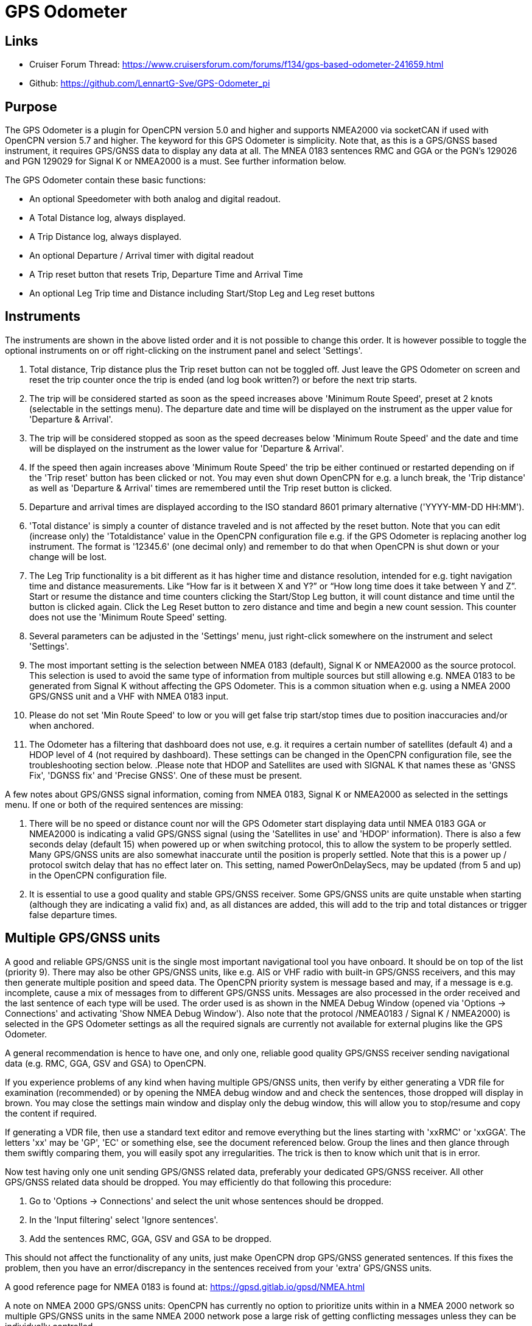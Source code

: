 = GPS Odometer

== Links

* Cruiser Forum Thread: https://www.cruisersforum.com/forums/f134/gps-based-odometer-241659.html
* Github: https://github.com/LennartG-Sve/GPS-Odometer_pi

== Purpose

The GPS Odometer is a plugin for OpenCPN version 5.0 and higher and 
supports NMEA2000 via socketCAN if used with OpenCPN version 5.7 and 
higher. 
The keyword for this GPS Odometer is simplicity. Note that, as this is a 
GPS/GNSS based instrument, it requires GPS/GNSS data to display any 
data at all. The MNEA 0183 sentences RMC and GGA or the PGN's 129026 and
 PGN 129029 for Signal K or NMEA2000 is a must. See further information 
below.

The GPS Odometer contain these basic functions:

* An optional Speedometer with both analog and digital readout.
* A Total Distance log, always displayed.
* A Trip Distance log, always displayed.
* An optional Departure / Arrival timer with digital readout
* A Trip reset button that resets Trip, Departure Time and Arrival Time
* An optional Leg Trip time and Distance including Start/Stop Leg and
Leg reset buttons

== Instruments

The instruments are shown in the above listed order and it is not
possible to change this order. It is however possible to toggle the
optional instruments on or off right-clicking on the instrument panel
and select 'Settings'.

. Total distance, Trip distance plus the Trip reset button can not be
toggled off. Just leave the GPS Odometer on screen and reset the trip
counter once the trip is ended (and log book written?) or before the
next trip starts.
. The trip will be considered started as soon as the speed increases
above 'Minimum Route Speed', preset at 2 knots (selectable in the
settings menu). The departure date and time will be displayed on the
instrument as the upper value for 'Departure & Arrival'.
. The trip will be considered stopped as soon as the speed decreases
below 'Minimum Route Speed' and the date and time will be displayed on
the instrument as the lower value for 'Departure & Arrival'.
. If the speed then again increases above 'Minimum Route Speed' the trip
be either continued or restarted depending on if the 'Trip reset' button
has been clicked or not. You may even shut down OpenCPN for e.g. a lunch
break, the 'Trip distance' as well as 'Departure & Arrival' times are
remembered until the Trip reset button is clicked.
. Departure and arrival times are displayed according to the ISO
standard 8601 primary alternative ('YYYY-MM-DD HH:MM').
. 'Total distance' is simply a counter of distance traveled and is not
affected by the reset button. Note that you can edit (increase only) the 
'Totaldistance' value in the OpenCPN configuration file e.g. if the GPS
Odometer is replacing another log instrument. The format is '12345.6'
(one decimal only) and remember to do that when OpenCPN is shut down or
your change will be lost.
. The Leg Trip functionality is a bit different as it has higher time
and distance resolution, intended for e.g. tight navigation time and
distance measurements. Like “How far is it between X and Y?” or “How
long time does it take between Y and Z”. Start or resume the distance
and time counters clicking the Start/Stop Leg button, it will count
distance and time until the button is clicked again. Click the Leg Reset
button to zero distance and time and begin a new count session. This
counter does not use the 'Minimum Route Speed' setting.

. Several parameters can be adjusted in the 'Settings' menu, just
right-click somewhere on the instrument and select 'Settings'. 
. The most important setting is the selection between NMEA 0183 
(default), Signal K or NMEA2000 as the source protocol. This selection is 
used to avoid the same type of information from multiple sources but still 
allowing e.g. NMEA 0183 to be generated from Signal K without affecting 
the GPS Odometer. This is a common situation when e.g. using a NMEA 2000 
GPS/GNSS unit and a VHF with NMEA 0183 input.
. Please do not set 'Min Route Speed' to low or you will get false trip 
start/stop times due to position inaccuracies and/or when anchored.
. The Odometer has a filtering that dashboard does not use, e.g. it 
requires a certain number of satellites (default 4) and a HDOP level of 
4 (not required by dashboard). These settings can be changed in the 
OpenCPN configuration file, see the troubleshooting section below.
.Please note that HDOP and Satellites are used with SIGNAL K that names
these as 'GNSS Fix', 'DGNSS fix' and 'Precise GNSS'. One of these must 
be present.

A few notes about GPS/GNSS signal information, coming from NMEA 0183, 
Signal K or NMEA2000 as selected in the settings menu. If one or both of 
the required sentences are missing:

. There will be no speed or distance count nor will the GPS Odometer 
start displaying data until NMEA 0183 GGA or NMEA2000 is indicating a 
valid GPS/GNSS signal (using the 'Satellites in use' and 'HDOP' 
information). There is also a few seconds delay (default 15) when powered 
up or when switching protocol, this to allow the system to be properly 
settled. Many GPS/GNSS units are also somewhat inaccurate 
until the position is properly settled. Note that this is a power up / 
protocol switch delay that has no effect later on. This setting, named 
PowerOnDelaySecs, may be updated (from 5 and up) in the OpenCPN 
configuration file.
. It is essential to use a good quality and stable GPS/GNSS receiver. 
Some GPS/GNSS units are quite unstable when starting (although they are
indicating a valid fix) and, as all distances are added, this will add 
to the trip and total distances or trigger false departure times.

== Multiple GPS/GNSS units

A good and reliable GPS/GNSS unit is the single most important navigational
tool you have onboard. It should be on top of the list (priority 9). There 
may also be other GPS/GNSS units, like e.g. AIS or VHF radio with built-in 
GPS/GNSS receivers, and this may then generate multiple position and speed 
data. 
The OpenCPN priority system is message based and may, if a message is e.g.
incomplete, cause a mix of messages from to different GPS/GNSS units. 
Messages are also processed in the order received and the last sentence of 
each type will be used. The order used is as shown in the NMEA Debug Window 
(opened via 'Options -> Connections' and activating 'Show NMEA Debug Window').
Also note that the protocol /NMEA0183 / Signal K / NMEA2000) is selected
in the GPS Odometer settings as all the required signals are currently not 
available for external plugins like the GPS Odometer. 

A general recommendation is hence to have one, and only one, reliable good 
quality GPS/GNSS receiver sending navigational data (e.g. RMC, GGA, GSV and 
GSA) to OpenCPN. 

If you experience problems of any kind when having multiple GPS/GNSS units,  
then verify by either generating a VDR file for examination (recommended)
or by opening the NMEA debug window and and check the sentences, those 
dropped will display in brown. You may close the settings main window 
and display only the debug window, this will allow you to stop/resume and 
copy the content if required.

If generating a VDR file, then use a standard text editor and remove 
everything but the lines starting with 'xxRMC' or 'xxGGA'. The letters
'xx' may be 'GP', 'EC' or something else, see the document referenced below.
Group the lines and then glance through them swiftly comparing them, you 
will easily spot any irregularities. The trick is then to know which unit
that is in error. 

Now test having only one unit sending GPS/GNSS related data, preferably 
your dedicated GPS/GNSS receiver. All other GPS/GNSS related data should 
be dropped. You may efficiently do that following this procedure:

. Go to 'Options -> Connections' and select the unit whose sentences 
should be dropped.
. In the 'Input filtering' select 'Ignore sentences'.
. Add the sentences RMC, GGA, GSV and GSA to be dropped. 

This should not affect the functionality of any units, just make OpenCPN 
drop GPS/GNSS generated sentences. If this fixes the problem, then you 
have an error/discrepancy in the sentences received from your 'extra' 
GPS/GNSS units.

A good reference page for NMEA 0183 is found at: 
https://gpsd.gitlab.io/gpsd/NMEA.html

A note on NMEA 2000 GPS/GNSS units: OpenCPN has currently no option to 
prioritize units within in a NMEA 2000 network so multiple GPS/GNSS units in 
the same NMEA 2000 network pose a large risk of getting conflicting messages 
unless they can be individually controlled.

== General troubleshooting

The most common problem is the GPS/GNSS signal quality, often depending 
on non-optimum GPS/GNSS unit placement. This can be easily verified 
examining the NMEA 0183 GGA message using OpenCPN 'Options -> Connections'
and activating 'Show NMEA Debug Window'. 
If you are using NMEA 2000 you need to generate NMEA 0183 messages either
by using the TwoCan plugin or using the signalk-to-nmea0183 app activating 
GGA messages and reading the NMEA 0183 messages thru port 10110.
Look for the GGA messages and these fields:

. Field 6 (following the E/W) is the Quality indicator, Should be 1 thru 5
. Field 7 indicates the number of satellites, should be a minimum of 4.
The required number of satellites may be adjusted setting the 'SatsRequired' 
parameter in the OpenCPN configuration file. The allowed range is 4 and up.
. Field 8 is the HDOP (Horizontal dilution of precision). This should be 
as low as possible with a default maximum of 4. The HDOP limit may be 
adjusted setting the 'HDOP' parameter in the OpenCPN configuration file. 
The allowed range is 1 thru 10. Increasing the 'HDOP' value is a last 
resort if nothing else helps but also an indication that there is a 
GPS/GNSS problem, placement or otherwise.

If any of these values becomes 'invalid' then the speed indicator will go 
to '0' and it will take a few seconds before the speedometer is showing 
any speed. This delay is introduced as the speed may, at start or straight 
after a valid fix, still show an erroneous value hence affecting the 
distance calculations. The delay, named 'PowerOnDelaySecs' defaults to 15 
but may be adjusted setting the parameter in the OpenCPN configuration 
file. The allowed range is 5 and up. You should never see this effect 
apart from when the system is started if all is working as it should.

== Bugs and inconveniences

There are a few bugs/inconveniences inherited from the original
dashboard as the instrument window downsizing when e.g. removing the
speedometer does not downsize properly. There are also other minor
display size inconveniences but these are corrected just grabbing the
lower right corner and adjust the panel size. Worst case solution is to
restart OpenCPN.

Also, some of the parameters from the Settings menu does not update the
instruments until OpenCPN is restarted, like the maximum speed setting
in the speedometer.

== Installing

The GPS Odometer is installed using the package manager.

There is (currently?) no version available for the Android environment
as I don't have either the tools nor the knowledge to do that. Any help
from the community would be appreciated.

== A final comment

I did this plugin as I wanted a simple GPS/GNSS based Odometer. The Logbook
has that option but you may not need all the other stuff in there and
also wants an on-screen solution.

For 'dry-runs' I recommend either trips recorded using OpenCPN VDR
plugin or gpsfeed+ in a square pattern (getting various speeds).

Contact: You can PM me through OpenCPN in Cruisers Forum, look for
LennartG or use Search → Advanced search → Search by user name.
